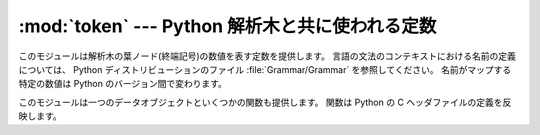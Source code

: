 
:mod:`token` --- Python 解析木と共に使われる定数
================================================

.. module:: token
   :synopsis: 解析木の終端ノードを表す定数。
.. sectionauthor:: Fred L. Drake, Jr. <fdrake@acm.org>


このモジュールは解析木の葉ノード(終端記号)の数値を表す定数を提供します。
言語の文法のコンテキストにおける名前の定義については、
Python ディストリビューションのファイル :file:`Grammar/Grammar` を参照してください。
名前がマップする特定の数値は Python のバージョン間で変わります。

このモジュールは一つのデータオブジェクトといくつかの関数も提供します。
関数は Python の C ヘッダファイルの定義を反映します。


.. data:: tok_name

   辞書はこのモジュールで定義されている定数の数値を名前の文字列へマップし、
   より人が読みやすいように解析木を表現します。


.. function:: ISTERMINAL(x)

   終端トークンの値に対して真を返します。


.. function:: ISNONTERMINAL(x)

   非終端トークンの値に対して真を返します。


.. function:: ISEOF(x)

   *x* が入力の終わりを示すマーカーならば、真を返します。


.. seealso::

   :mod:`parser` モジュール
      :mod:`parser` モジュールの二番目の例で、
      :mod:`symbol` モジュールの使い方を示しています。

   .. TODO: ここは「symbol モジュール」で正しいのだろうか?
